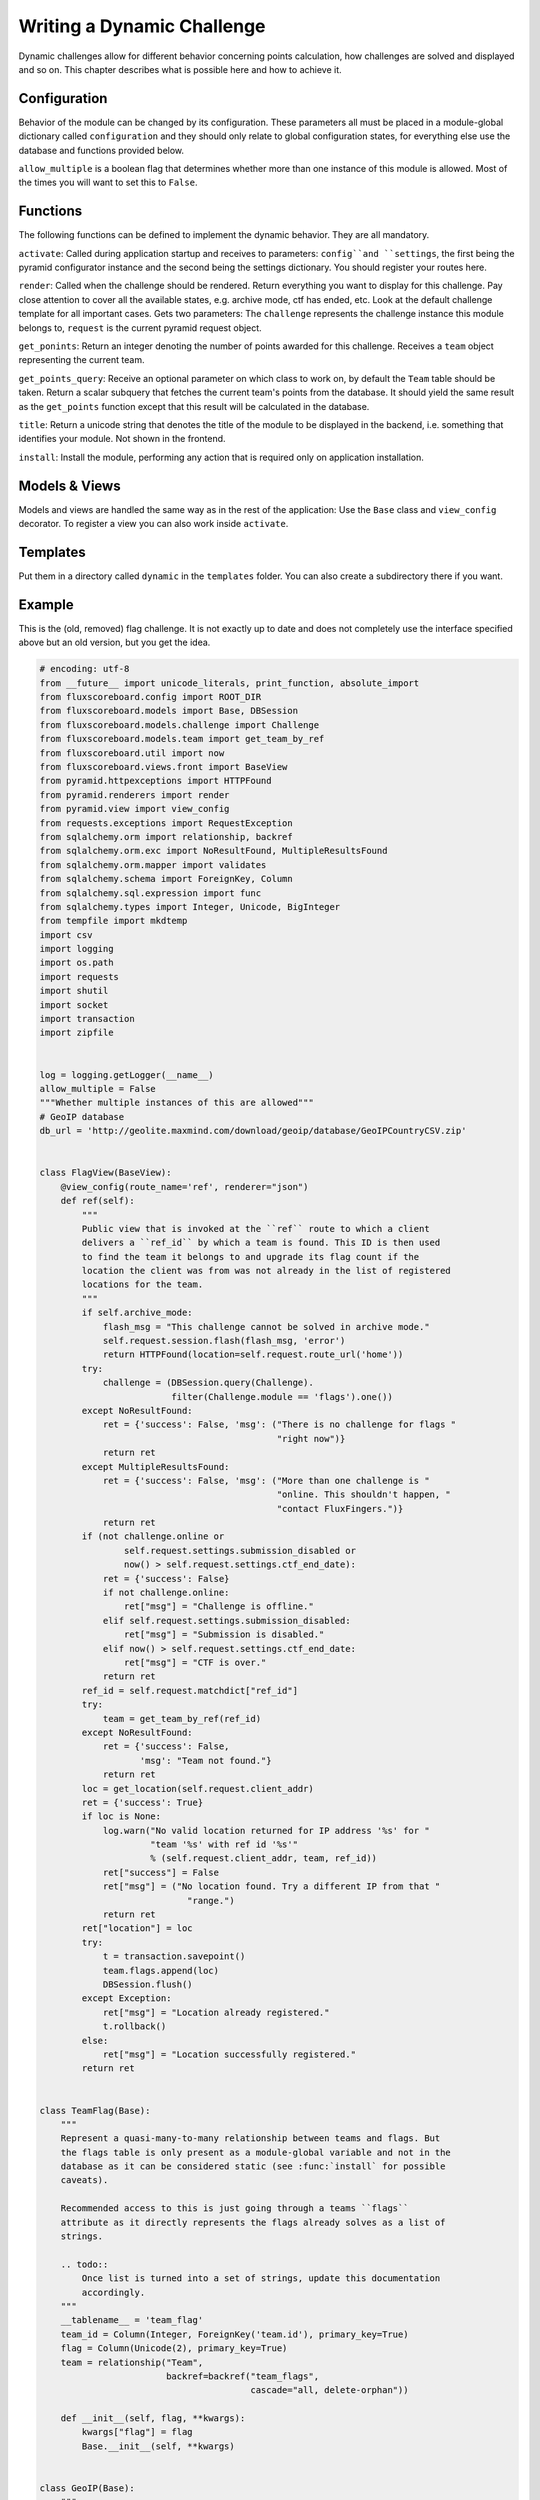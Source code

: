 Writing a Dynamic Challenge
===========================

Dynamic challenges allow for different behavior concerning points calculation,
how challenges are solved and displayed and so on. This chapter describes what
is possible here and how to achieve it.


Configuration
-------------

Behavior of the module can be changed by its configuration. These parameters all must be placed in a module-global dictionary called ``configuration`` and they should only relate to global configuration states, for everything else use the database and functions provided below.

``allow_multiple`` is a boolean flag that determines whether more than one
instance of this module is allowed. Most of the times you will want to set
this to ``False``.

Functions
---------

The following functions can be defined to implement the dynamic behavior. They
are all mandatory.

``activate``: Called during application startup and receives to parameters:
``config``and ``settings``, the first being the pyramid configurator instance
and the second being the settings dictionary. You should register your routes
here.

``render``: Called when the challenge should be rendered. Return everything you
want to display for this challenge. Pay close attention to cover all the
available states, e.g. archive mode, ctf has ended, etc. Look at the default
challenge template for all important cases. Gets two parameters: The
``challenge`` represents the challenge instance this module belongs to,
``request`` is the current pyramid request object.

``get_ponints``: Return an integer denoting the number of points awarded for
this challenge. Receives a ``team`` object representing the current team.

``get_points_query``: Receive an optional parameter on which class to work on,
by default the ``Team`` table should be taken. Return a scalar subquery that
fetches the current team's points from the database. It should yield the same
result as the ``get_points`` function except that this result will be calculated
in the database.

``title``: Return a unicode string that denotes the title of the module to be
displayed in the backend, i.e. something that identifies your module. Not
shown in the frontend.

``install``: Install the module, performing any action that is required only
on application installation.


Models & Views
---------------

Models and views are handled the same way as in the rest of the application:
Use the ``Base`` class and ``view_config`` decorator. To register a view you
can also work inside ``activate``.


Templates
---------

Put them in a directory called ``dynamic`` in the ``templates`` folder. You can
also create a subdirectory there if you want.


Example
-------

This is the (old, removed) flag challenge. It is not exactly up to date and does
not completely use the interface specified above but an old version, but you get
the idea.

.. code-block:: python

	# encoding: utf-8
	from __future__ import unicode_literals, print_function, absolute_import
	from fluxscoreboard.config import ROOT_DIR
	from fluxscoreboard.models import Base, DBSession
	from fluxscoreboard.models.challenge import Challenge
	from fluxscoreboard.models.team import get_team_by_ref
	from fluxscoreboard.util import now
	from fluxscoreboard.views.front import BaseView
	from pyramid.httpexceptions import HTTPFound
	from pyramid.renderers import render
	from pyramid.view import view_config
	from requests.exceptions import RequestException
	from sqlalchemy.orm import relationship, backref
	from sqlalchemy.orm.exc import NoResultFound, MultipleResultsFound
	from sqlalchemy.orm.mapper import validates
	from sqlalchemy.schema import ForeignKey, Column
	from sqlalchemy.sql.expression import func
	from sqlalchemy.types import Integer, Unicode, BigInteger
	from tempfile import mkdtemp
	import csv
	import logging
	import os.path
	import requests
	import shutil
	import socket
	import transaction
	import zipfile


	log = logging.getLogger(__name__)
	allow_multiple = False
	"""Whether multiple instances of this are allowed"""
	# GeoIP database
	db_url = 'http://geolite.maxmind.com/download/geoip/database/GeoIPCountryCSV.zip'


	class FlagView(BaseView):
	    @view_config(route_name='ref', renderer="json")
	    def ref(self):
	        """
	        Public view that is invoked at the ``ref`` route to which a client
	        delivers a ``ref_id`` by which a team is found. This ID is then used
	        to find the team it belongs to and upgrade its flag count if the
	        location the client was from was not already in the list of registered
	        locations for the team.
	        """
	        if self.archive_mode:
	            flash_msg = "This challenge cannot be solved in archive mode."
	            self.request.session.flash(flash_msg, 'error')
	            return HTTPFound(location=self.request.route_url('home'))
	        try:
	            challenge = (DBSession.query(Challenge).
	                         filter(Challenge.module == 'flags').one())
	        except NoResultFound:
	            ret = {'success': False, 'msg': ("There is no challenge for flags "
	                                             "right now")}
	            return ret
	        except MultipleResultsFound:
	            ret = {'success': False, 'msg': ("More than one challenge is "
	                                             "online. This shouldn't happen, "
	                                             "contact FluxFingers.")}
	            return ret
	        if (not challenge.online or
	                self.request.settings.submission_disabled or
	                now() > self.request.settings.ctf_end_date):
	            ret = {'success': False}
	            if not challenge.online:
	                ret["msg"] = "Challenge is offline."
	            elif self.request.settings.submission_disabled:
	                ret["msg"] = "Submission is disabled."
	            elif now() > self.request.settings.ctf_end_date:
	                ret["msg"] = "CTF is over."
	            return ret
	        ref_id = self.request.matchdict["ref_id"]
	        try:
	            team = get_team_by_ref(ref_id)
	        except NoResultFound:
	            ret = {'success': False,
	                   'msg': "Team not found."}
	            return ret
	        loc = get_location(self.request.client_addr)
	        ret = {'success': True}
	        if loc is None:
	            log.warn("No valid location returned for IP address '%s' for "
	                     "team '%s' with ref id '%s'"
	                     % (self.request.client_addr, team, ref_id))
	            ret["success"] = False
	            ret["msg"] = ("No location found. Try a different IP from that "
	                            "range.")
	            return ret
	        ret["location"] = loc
	        try:
	            t = transaction.savepoint()
	            team.flags.append(loc)
	            DBSession.flush()
	        except Exception:
	            ret["msg"] = "Location already registered."
	            t.rollback()
	        else:
	            ret["msg"] = "Location successfully registered."
	        return ret


	class TeamFlag(Base):
	    """
	    Represent a quasi-many-to-many relationship between teams and flags. But
	    the flags table is only present as a module-global variable and not in the
	    database as it can be considered static (see :func:`install` for possible
	    caveats).

	    Recommended access to this is just going through a teams ``flags``
	    attribute as it directly represents the flags already solves as a list of
	    strings.

	    .. todo::
	        Once list is turned into a set of strings, update this documentation
	        accordingly.
	    """
	    __tablename__ = 'team_flag'
	    team_id = Column(Integer, ForeignKey('team.id'), primary_key=True)
	    flag = Column(Unicode(2), primary_key=True)
	    team = relationship("Team",
	                        backref=backref("team_flags",
	                                        cascade="all, delete-orphan"))

	    def __init__(self, flag, **kwargs):
	        kwargs["flag"] = flag
	        Base.__init__(self, **kwargs)


	class GeoIP(Base):
	    """
	    A mapping of an IP range to country codes. IP ranges are integers as they
	    are natively anyway (4 blocks of 8 bit) and are stored this way for easier
	    comparison.
	    """
	    ip_range_start = Column(BigInteger, primary_key=True,
	                            autoincrement=False)
	    ip_range_end = Column(BigInteger, nullable=False, unique=True, index=True)
	    country_code = Column(Unicode(2), nullable=False)

	    @staticmethod
	    def ip_str(int_ip):
	        """
	        Turn an IP integer (such as those stored in the database) into a string
	        for easier human-readable representation.
	        """
	        hex_ = hex(int_ip)[2:]
	        if hex_.endswith("L"):
	            hex_ = hex_[:-1]
	        return socket.inet_ntoa(hex_.zfill(8).decode("hex"))

	    @staticmethod
	    def ip_int(str_ip):
	        """
	        Turn a human-readable string IP addressinto an integer IP address.
	        """
	        return int(socket.inet_aton(str_ip).encode("hex"), 16)

	    @validates('ip_range_start', 'ip_range_end')
	    def check_ip_range(self, key, ip):
	        assert ip <= 0xFFFFFFFF
	        assert ip >= 0
	        return ip


	def display(challenge, request):
	    """
	    Render the output for the challenge view. Displays a description and a
	    grid of flags that can be visited.
	    """
	    from fluxscoreboard.models.team import get_team
	    flags = []
	    team = get_team(request)
	    solved_flags = 0
	    team_flags = set(team.flags) if team else set()
	    for row in xrange(15):
	        flag_row = []
	        for col in xrange(15):
	            index = row * 15 + col
	            if index < len(flag_list):
	                flag = flag_list[index]
	                visited = flag in team_flags
	                if visited:
	                    solved_flags += 1
	                flag_row.append((flag, visited))
	        flags.append(flag_row)
	    params = {'challenge': challenge,
	              'flags': flags,
	              'flag_stats': (solved_flags, len(flag_list)),
	              'team': team}
	    return render('dynamic_flags.mako', params, request)


	def points_query(cls=None):
	    """
	    Returns a scalar query element that can be used in a ``SELECT`` statement
	    to be added to the points query. The parameter ``cls`` can be anything
	    that SQLAlchemy can correlate on. If left empty, it defaults to the
	    standard :cls`fluxscoreboard.models.team.Team`, which is normally fine.
	    However, if multiple teams are involved (as with the ranking algorithm)
	    one might pass in an alias like this:

	    .. code-block:: python
	        inner_team = aliased(Team)
	        dynamic_points = flags.points_query(inner_team)

	    This will then correlate on a specific alias of ``Team`` instead of the
	    default class.
	    """
	    if cls is None:
	        from fluxscoreboard.models.team import Team
	        cls = Team
	    subquery = (DBSession.query(func.count('*')).
	                filter(TeamFlag.team_id == cls.id).
	                correlate(cls))
	    return func.coalesce(subquery.as_scalar(), 0)


	def points(team):
	    return len(team.flags)


	def get_location(ip):
	    query = (DBSession.query(GeoIP.country_code).
	             filter(GeoIP.ip_range_start <= GeoIP.ip_int(ip)).
	             filter(GeoIP.ip_range_end >= GeoIP.ip_int(ip)))
	    country_code, = query.first() or ("",)
	    if country_code not in flag_list:
	        log.info("Retrieved invalid country code '%s' for IP address %s. "
	                 % (country_code, ip))
	        return None
	    else:
	        return country_code


	def title():
	    return "Geolocation Flags (%s)" % __name__


	def install(connection, with_update=True):
	    geoip_fname = 'GeoIPCountryWhois.csv'
	    geoip_file = os.path.join(ROOT_DIR, 'data', geoip_fname)
	    if with_update:
	        try:
	            r = requests.get(db_url)
	        except RequestException as e:
	            log.error("Could not download current database because requests "
	                      "threw an exception. This only means that the database will "
	                      "not be up to date but we will use the old cached version. "
	                      "Requests reported the following: '%s'" % e)
	        else:
	            tmpdir = mkdtemp()
	            zipname = os.path.join(tmpdir, os.path.basename(db_url))
	            with open(zipname, "w") as f:
	                f.write(r.content)
	            zip_ = zipfile.ZipFile(zipname)
	            zip_.extractall(tmpdir)
	            extracted_csv = os.path.join(tmpdir, geoip_fname)
	            shutil.move(extracted_csv, geoip_file)
	            shutil.rmtree(tmpdir)
	    data = []
	    available_country_codes = set()
	    with open(geoip_file) as f:
	        csv_ = csv.reader(f)
	        for row in csv_:
	            ip_int_start = int(row[2])
	            ip_int_end = int(row[3])
	            country_code = unicode(row[4].lower())
	            if country_code not in flag_list:
	                if country_code in flag_exceptions:
	                    # Don't import it
	                    continue
	                else:
	                    raise ValueError("The country code '%s' is not in the "
	                                     "list of flags. It has the following "
	                                     "data attached: '%s'"
	                                     % (country_code, row))
	            available_country_codes.add(country_code)
	            item = {'ip_range_start': ip_int_start,
	                    'ip_range_end': ip_int_end,
	                    'country_code': country_code}
	            data.append(item)
	    log.info("Adding %d rows to database" % len(data))
	    dialect = connection.dialect.name
	    if dialect == "sqlite":
	        chunk_size = 300
	    elif dialect == "mysql":
	        chunk_size = 10000
	    else:
	        chunk_size = len(data)

	    while data:
	        connection.execute(GeoIP.__table__.insert().values(data[:chunk_size]))
	        data = data[chunk_size:]
	    unreachable_countries = set(flag_list) - available_country_codes
	    if unreachable_countries:
	        log.warning("There are a number of countries that will not be "
	                    "reachable for the teams because it is not present in our "
	                    "database even though we display their flag. These "
	                    "are the country codes that cannot be reached: '%s'"
	                    % list(unreachable_countries))


	flag_list = ['ad', 'ae', 'af', 'ag', 'ai', 'al', 'am', 'ao', 'aq',
	             'ar', 'as', 'at', 'au', 'aw', 'az', 'ba', 'bb', 'bd', 'be',
	             'bf', 'bg', 'bh', 'bi', 'bj', 'bm', 'bn', 'bo', 'br', 'bs',
	             'bt', 'bw', 'by', 'bz', 'ca', 'cg', 'cf', 'cd', 'ch', 'ci',
	             'ck', 'cl', 'cm', 'cn', 'co', 'cr', 'cu', 'cv', 'cy', 'cz',
	             'de', 'dj', 'dk', 'dm', 'do', 'dz', 'ec', 'ee', 'eg', 'eh',
	             'er', 'es', 'et', 'fi', 'fj', 'fm', 'fo', 'fr', 'ga', 'gb',
	             'gd', 'ge', 'gg', 'gh', 'gi', 'gl', 'gm', 'gn', 'gp', 'gq',
	             'gr', 'gt', 'gu', 'gw', 'gy', 'hk', 'hn', 'hr', 'ht', 'hu',
	             'id', 'mc', 'ie', 'il', 'im', 'in', 'iq', 'ir', 'is', 'it',
	             'je', 'jm', 'jo', 'jp', 'ke', 'kg', 'kh', 'ki', 'km', 'kn',
	             'kp', 'kr', 'kw', 'ky', 'kz', 'la', 'lb', 'lc', 'li', 'lk',
	             'lr', 'ls', 'lt', 'lu', 'lv', 'ly', 'ma', 'md', 'me', 'mg',
	             'mh', 'mk', 'ml', 'mm', 'mn', 'mo', 'mq', 'mr', 'ms', 'mt',
	             'mu', 'mv', 'mw', 'mx', 'my', 'mz', 'na', 'nc', 'ne', 'ng',
	             'ni', 'nl', 'no', 'np', 'nr', 'nz', 'om', 'pa', 'pe', 'pf',
	             'pg', 'ph', 'pk', 'pl', 'pr', 'ps', 'pt', 'pw', 'py', 'qa',
	             're', 'ro', 'rs', 'ru', 'rw', 'sa', 'sb', 'sc', 'sd', 'se',
	             'sg', 'si', 'sk', 'sl', 'sm', 'sn', 'so', 'sr', 'st', 'sv',
	             'sy', 'sz', 'tc', 'td', 'tg', 'th', 'tj', 'tl', 'tm', 'tn',
	             'to', 'tr', 'tt', 'tv', 'tw', 'tz', 'ua', 'ug', 'us', 'uy',
	             'uz', 'va', 'vc', 've', 'vg', 'vi', 'vn', 'vu', 'ws', 'ye',
	             'za', 'zm', 'zw']


	# These are flags that exist in the original database but we do not recognize
	# them
	flag_exceptions = set(['eu', 'a2', 'yt', 'ap', 'tk', 'wf', 'cw', 'ss', 'a1',
	                       'sh', 'cx', 'mf', 'gs', 'gf', 'cc', 'bl', 'nf', 'um',
	                       'sj', 'bq', 'sx', 'mp', 'io', 'tf', 'ax', 'fk', 'pn',
	                       'nu', 'pm'])
